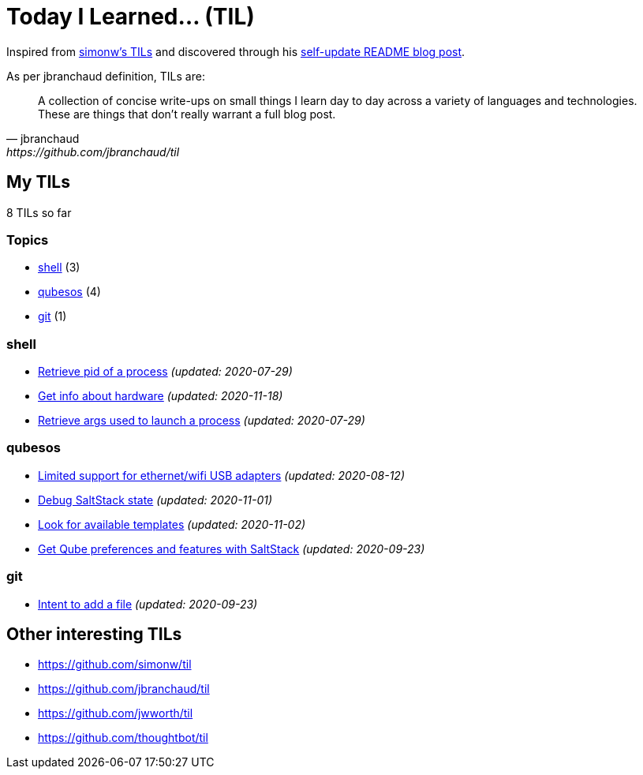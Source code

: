 = Today I Learned... (TIL)

Inspired from https://github.com/simonw/til[simonw's TILs] and discovered through his https://simonwillison.net/2020/Jul/10/self-updating-profile-readme/[self-update README blog post].

As per jbranchaud definition, TILs are:

[quote, jbranchaud, https://github.com/jbranchaud/til]
A collection of concise write-ups on small things I learn day to day across a variety of languages and technologies. These are things that don't really warrant a full blog post.

== My TILs

8 TILs so far

=== Topics

* <<shell,shell>> (3)
* <<qubesos,qubesos>> (4)
* <<git,git>> (1)

=== shell [[shell]]

* link:shell/retrieve-pid-of-a-process.adoc[Retrieve pid of a process] _(updated: 2020-07-29)_
* link:shell/get-info-about-hardware.adoc[Get info about hardware] _(updated: 2020-11-18)_
* link:shell/retrieve-args-used-to-launch-a-process.adoc[Retrieve args used to launch a process] _(updated: 2020-07-29)_

=== qubesos [[qubesos]]

* link:qubesos/ethernet-wifi-usb-adapters-limited-support.adoc[Limited support for ethernet/wifi USB adapters] _(updated: 2020-08-12)_
* link:qubesos/saltstack-debug-state.adoc[Debug SaltStack state] _(updated: 2020-11-01)_
* link:qubesos/look-for-available-templates.adoc[Look for available templates] _(updated: 2020-11-02)_
* link:qubesos/saltstack-get-qube-preferences.adoc[Get Qube preferences and features with SaltStack] _(updated: 2020-09-23)_

=== git [[git]]

* link:git/intent-to-add-a-file.adoc[Intent to add a file] _(updated: 2020-09-23)_

== Other interesting TILs

* https://github.com/simonw/til
* https://github.com/jbranchaud/til
* https://github.com/jwworth/til
* https://github.com/thoughtbot/til